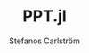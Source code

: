 #+TITLE: PPT.jl
#+AUTHOR: Stefanos Carlström
#+EMAIL: stefanos.carlstrom@gmail.com

#+PROPERTY: header-args:julia :session *julia-PPT*
